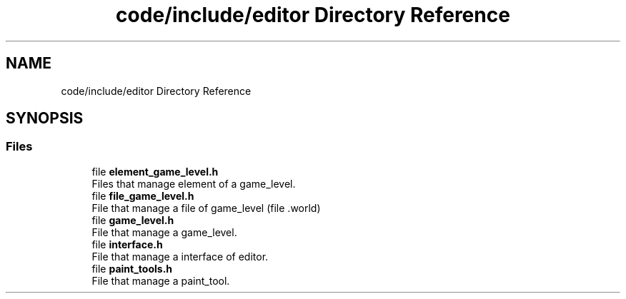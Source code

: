 .TH "code/include/editor Directory Reference" 3 "Sun Apr 2 2023" "Version 1.0" "Starlyze" \" -*- nroff -*-
.ad l
.nh
.SH NAME
code/include/editor Directory Reference
.SH SYNOPSIS
.br
.PP
.SS "Files"

.in +1c
.ti -1c
.RI "file \fBelement_game_level\&.h\fP"
.br
.RI "Files that manage element of a game_level\&. "
.ti -1c
.RI "file \fBfile_game_level\&.h\fP"
.br
.RI "File that manage a file of game_level (file \&.world) "
.ti -1c
.RI "file \fBgame_level\&.h\fP"
.br
.RI "File that manage a game_level\&. "
.ti -1c
.RI "file \fBinterface\&.h\fP"
.br
.RI "File that manage a interface of editor\&. "
.ti -1c
.RI "file \fBpaint_tools\&.h\fP"
.br
.RI "File that manage a paint_tool\&. "
.in -1c
